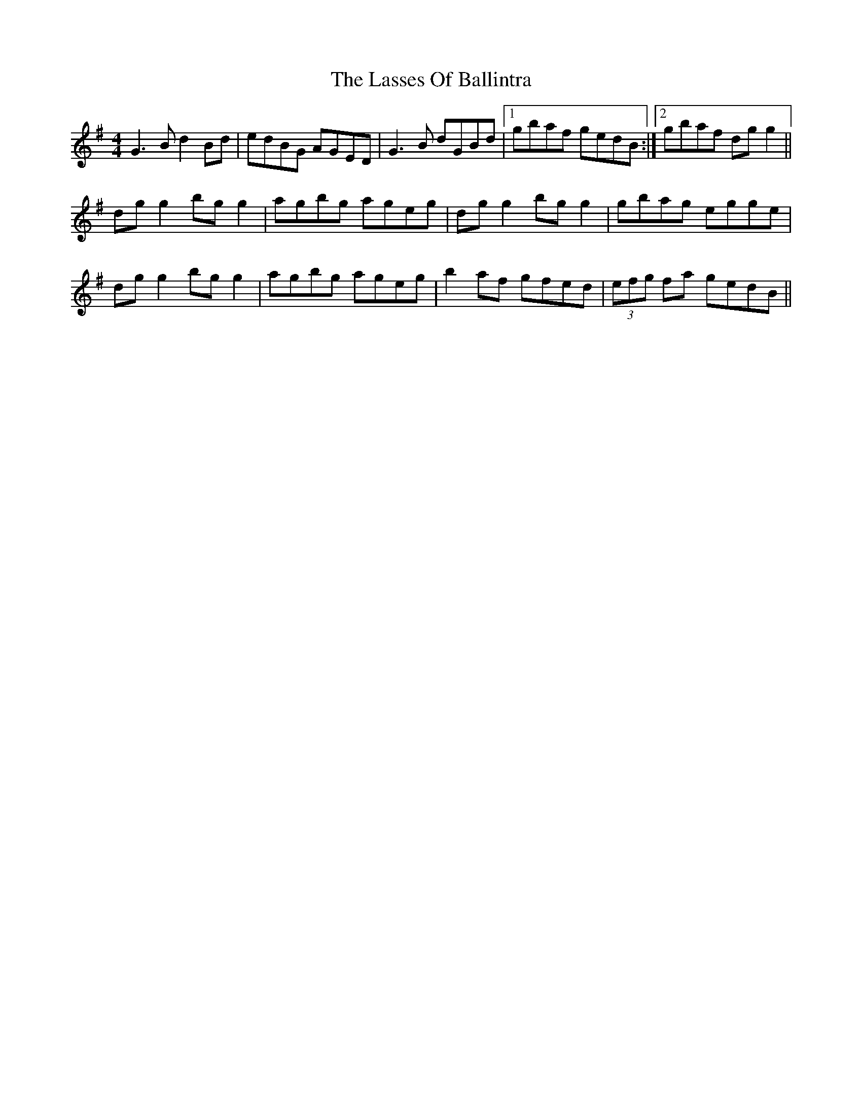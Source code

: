 X: 22983
T: Lasses Of Ballintra, The
R: reel
M: 4/4
K: Gmajor
G3 B d2 Bd|edBG AGED|G3 B dGBd|1 gbaf gedB:|2 gbaf dg g2||
dg g2 bg g2|agbg ageg|dg g2 bg g2|gbag egge|
dg g2 bg g2|agbg ageg|b2 af gfed|(3efg fa gedB||

